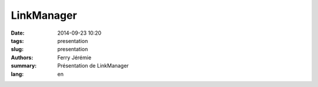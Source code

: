LinkManager
###########

:date: 2014-09-23 10:20
:tags: presentation
:slug: presentation
:authors: Ferry Jérémie
:summary: Présentation de LinkManager
:lang: en

